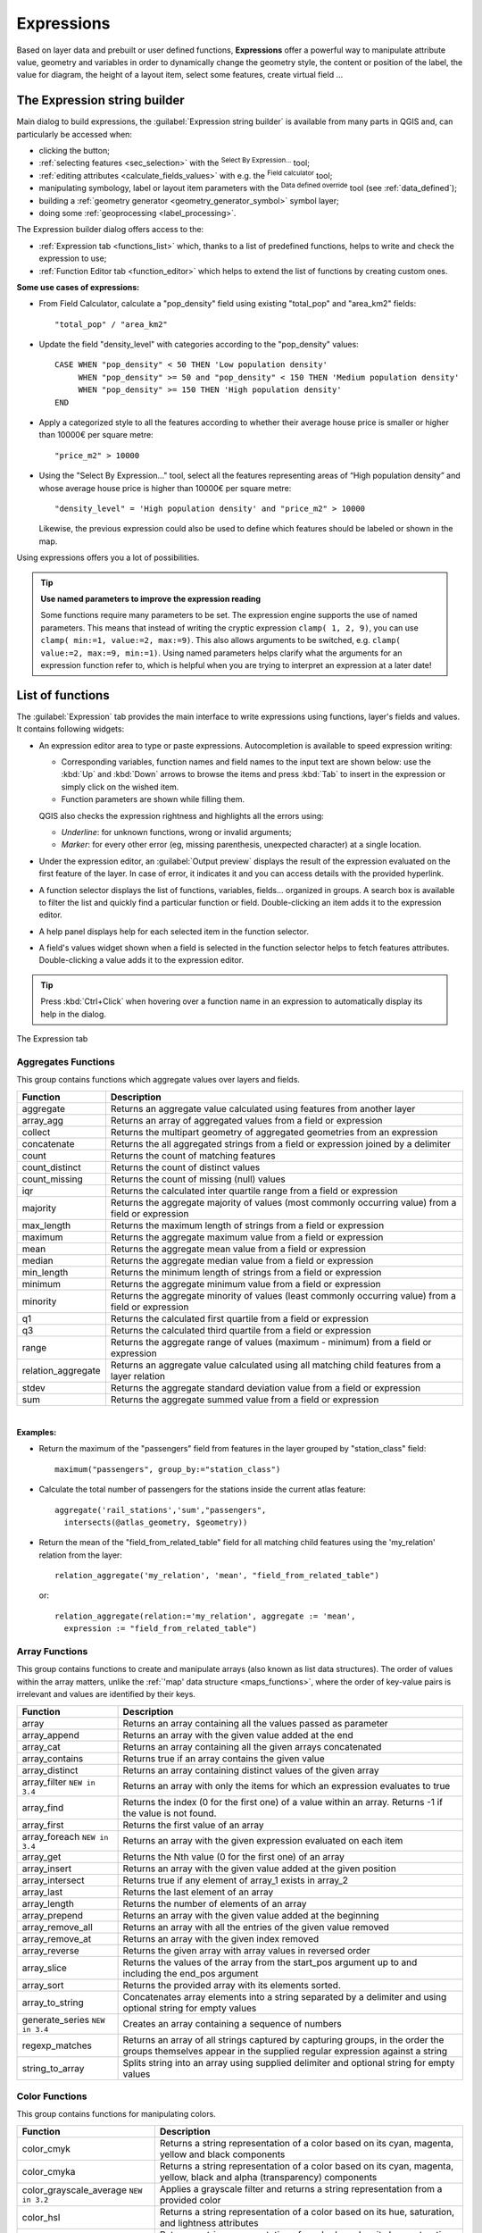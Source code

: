 .. only:: html

   |updatedisclaimer|

.. index:: Expressions

.. _vector_expressions:

************
Expressions
************

.. only:: html

   .. contents::
      :local:

Based on layer data and prebuilt or user defined functions, **Expressions**
offer a powerful way to manipulate attribute value, geometry and variables
in order to dynamically change the geometry style, the content or position
of the label, the value for diagram, the height of a layout item,
select some features, create virtual field ...

.. _expression_builder:

The Expression string builder
=============================

Main dialog to build expressions, the :guilabel:`Expression string builder`
is available from many parts in QGIS and, can particularly be accessed when:

* clicking the |expression| button;
* :ref:`selecting features <sec_selection>` with the |expressionSelect|
  :sup:`Select By Expression...` tool;
* :ref:`editing attributes <calculate_fields_values>` with e.g. the
  |calculateField| :sup:`Field calculator` tool;
* manipulating symbology, label or layout item parameters with the |dataDefined|
  :sup:`Data defined override` tool (see :ref:`data_defined`);
* building a :ref:`geometry generator <geometry_generator_symbol>` symbol layer;
* doing some :ref:`geoprocessing <label_processing>`.

The Expression builder dialog offers access to the:

* :ref:`Expression tab <functions_list>` which, thanks to a list of predefined
  functions, helps to write and check the expression to use;
* :ref:`Function Editor tab <function_editor>` which helps to extend the list of
  functions by creating custom ones.

**Some use cases of expressions:**

* From Field Calculator, calculate a "pop_density" field using existing "total_pop"
  and "area_km2" fields::

    "total_pop" / "area_km2"

* Update the field "density_level" with categories according to the "pop_density" values::

    CASE WHEN "pop_density" < 50 THEN 'Low population density'
         WHEN "pop_density" >= 50 and "pop_density" < 150 THEN 'Medium population density'
         WHEN "pop_density" >= 150 THEN 'High population density'
    END

* Apply a categorized style to all the features according to whether their average house
  price is smaller or higher than 10000€ per square metre::

    "price_m2" > 10000

* Using the "Select By Expression..." tool, select all the features representing
  areas of “High population density” and whose average house price is higher than
  10000€ per square metre::

    "density_level" = 'High population density' and "price_m2" > 10000

  Likewise, the previous expression could also be used to define which features
  should be labeled or shown in the map.

Using expressions offers you a lot of possibilities.

.. index:: Named parameters
   single: Expressions; Named parameters
   single: Functions; Named parameters

.. tip:: **Use named parameters to improve the expression reading**

  Some functions require many parameters to be set. The expression engine supports the
  use of named parameters. This means that instead of writing the cryptic expression
  ``clamp( 1, 2, 9)``, you can use ``clamp( min:=1, value:=2, max:=9)``. This also allows
  arguments to be switched, e.g. ``clamp( value:=2, max:=9, min:=1)``. Using named parameters
  helps clarify what the arguments for an expression function refer to, which is helpful
  when you are trying to interpret an expression at a later date!


.. index:: Functions
.. _functions_list:

List of functions
=================

The :guilabel:`Expression` tab provides the main interface to write expressions
using functions, layer's fields and values. It contains following widgets:

* An expression editor area to type or paste expressions. Autocompletion is
  available to speed expression writing:

  * Corresponding variables, function names and field names to the input text
    are shown below: use the :kbd:`Up` and :kbd:`Down` arrows to browse the
    items and press :kbd:`Tab` to insert in the expression or simply click
    on the wished item.
  * Function parameters are shown while filling them.

  QGIS also checks the expression rightness and highlights all the errors using:

  * *Underline*: for unknown functions, wrong or invalid arguments;
  * *Marker*: for every other error (eg, missing parenthesis, unexpected
    character) at a single location.

* Under the expression editor, an :guilabel:`Output preview` displays the result
  of the expression evaluated on the first feature of the layer. In case of
  error, it indicates it and you can access details with the provided hyperlink.
* A function selector displays the list of functions, variables, fields...
  organized in groups. A search box is available to filter the list and quickly
  find a particular function or field.
  Double-clicking an item adds it to the expression editor.
* A help panel displays help for each selected item in the function selector.
* A field's values widget shown when a field is selected in the function selector
  helps to fetch features attributes. Double-clicking a value adds it to the
  expression editor.

.. tip::

 Press :kbd:`Ctrl+Click` when hovering over a function name in an expression to
 automatically display its help in the dialog.

.. _figure_expression_tab:

.. figure:: img/function_list.png
   :align: center

   The Expression tab


.. index:: Aggregates
.. _aggregates_function:

Aggregates Functions
--------------------

This group contains functions which aggregate values over layers and fields.

====================== =======================================================
 Function               Description
====================== =======================================================
 aggregate              Returns an aggregate value calculated using
                        features from another layer
 array_agg              Returns an array of aggregated values from a field
                        or expression
 collect                Returns the multipart geometry of aggregated
                        geometries from an expression
 concatenate            Returns the all aggregated strings from a field
                        or expression joined by a delimiter
 count                  Returns the count of matching features
 count_distinct         Returns the count of distinct values
 count_missing          Returns the count of missing (null) values
 iqr                    Returns the calculated inter quartile range from
                        a field or expression
 majority               Returns the aggregate majority of values (most
                        commonly occurring value) from a field or expression
 max_length             Returns the maximum length of strings from a field
                        or expression
 maximum                Returns the aggregate maximum value from a field
                        or expression
 mean                   Returns the aggregate mean value from a field
                        or expression
 median                 Returns the aggregate median value from a field
                        or expression
 min_length             Returns the minimum length of strings from a field
                        or expression
 minimum                Returns the aggregate minimum value from a field
                        or expression
 minority               Returns the aggregate minority of values (least
                        commonly occurring value) from a field or expression
 q1                     Returns the calculated first quartile from a field
                        or expression
 q3                     Returns the calculated third quartile from a field
                        or expression
 range                  Returns the aggregate range of values (maximum -
                        minimum) from a field or expression
 relation_aggregate     Returns an aggregate value calculated using all
                        matching child features from a layer relation
 stdev                  Returns the aggregate standard deviation value
                        from a field or expression
 sum                    Returns the aggregate summed value from a field
                        or expression
====================== =======================================================

|

**Examples:**

* Return the maximum of the "passengers" field from features in the layer
  grouped by "station_class" field::

   maximum("passengers", group_by:="station_class")

* Calculate the total number of passengers for the stations inside the current
  atlas feature::

   aggregate('rail_stations','sum',"passengers",
     intersects(@atlas_geometry, $geometry))

* Return the mean of the "field_from_related_table" field for all matching
  child features using the 'my_relation' relation from the layer::

   relation_aggregate('my_relation', 'mean', "field_from_related_table")

  or::

   relation_aggregate(relation:='my_relation', aggregate := 'mean',
     expression := "field_from_related_table")


.. index:: Array, List data structure
.. _array_functions:

Array Functions
---------------

This group contains functions to create and manipulate arrays (also known as
list data structures). The order of values within the array matters, unlike the
:ref:`'map' data structure <maps_functions>`, where the order of key-value pairs
is irrelevant and values are identified by their keys.

====================== =======================================================
 Function               Description
====================== =======================================================
 array                  Returns an array containing all the values passed
                        as parameter
 array_append           Returns an array with the given value added at the end
 array_cat              Returns an array containing all the given arrays concatenated
 array_contains         Returns true if an array contains the given value
 array_distinct         Returns an array containing distinct values of the given array
 array_filter |34|      Returns an array with only the items for which an expression
                        evaluates to true
 array_find             Returns the index (0 for the first one) of a value
                        within an array. Returns -1 if the value is not found.
 array_first            Returns the first value of an array
 array_foreach |34|     Returns an array with the given expression evaluated on each item
 array_get              Returns the Nth value (0 for the first one) of an array
 array_insert           Returns an array with the given value added at the
                        given position
 array_intersect        Returns true if any element of array_1 exists in array_2
 array_last             Returns the last element of an array
 array_length           Returns the number of elements of an array
 array_prepend          Returns an array with the given value added at the beginning
 array_remove_all       Returns an array with all the entries of the given
                        value removed
 array_remove_at        Returns an array with the given index removed
 array_reverse          Returns the given array with array values in reversed order
 array_slice            Returns the values of the array from the start_pos argument up
                        to and including the end_pos argument
 array_sort             Returns the provided array with its elements sorted.
 array_to_string        Concatenates array elements into a string separated by
                        a delimiter and using optional string for empty values
 generate_series |34|   Creates an array containing a sequence of numbers
 regexp_matches         Returns an array of all strings captured by capturing
                        groups, in the order the groups themselves appear in
                        the supplied regular expression against a string
 string_to_array        Splits string into an array using supplied delimiter
                        and optional string for empty values
====================== =======================================================


Color Functions
----------------

This group contains functions for manipulating colors.

============================== ==========================================================
 Function                       Description
============================== ==========================================================
 color_cmyk                     Returns a string representation of a color based on
                                its cyan, magenta, yellow and black components
 color_cmyka                    Returns a string representation of a color based on
                                its cyan, magenta, yellow, black and alpha (transparency)
                                components
 color_grayscale_average |32|   Applies a grayscale filter and returns a string
                                representation from a provided color
 color_hsl                      Returns a string representation of a color based on
                                its hue, saturation, and lightness attributes
 color_hsla                     Returns a string representation of a color based on its
                                hue, saturation, lightness and alpha (transparency)
                                attributes
 color_hsv                      Returns a string representation of a color based on
                                its hue, saturation, and value attributes
 color_hsva                     Returns a string representation of a color based on
                                its hue, saturation, value and alpha (transparency)
                                attributes
 color_mix_rgb |32|             Returns a string representing a color mixing the red,
                                green, blue, and alpha values of two provided colors
                                based on a given ratio
 color_part                     Returns a specific component from a color string,
                                eg the red component or alpha component
 color_rgb                      Returns a string representation of a color based on
                                its red, green, and blue components
 color_rgba                     Returns a string representation of a color based on
                                its red, green, blue, and alpha (transparency) components
 create_ramp                    Returns a gradient ramp from a map of color strings and steps
 darker                         Returns a darker (or lighter) color string
 lighter                        Returns a lighter (or darker) color string
 project_color                  Returns a color from the project's color scheme
 ramp_color                     Returns a string representing a color from a color ramp
 set_color_part                 Sets a specific color component for a color string,
                                eg the red component or alpha component
============================== ==========================================================


Conditional Functions
---------------------

This group contains functions to handle conditional checks in expressions.

===================================== =========================================
 Function                              Description
===================================== =========================================
 CASE WHEN ... THEN ... END           Evaluates an expression and returns a
                                      result if true. You can test multiple
                                      conditions
 CASE WHEN ... THEN ... ELSE ... END  Evaluates an expression and returns a
                                      different result whether it's true or
                                      false. You can test multiple conditions
 coalesce                             Returns the first non-NULL value from
                                      the expression list
 if                                   Tests a condition and returns a
                                      different result depending on the
                                      conditional check
===================================== =========================================

|

**Some example:**

* Send back a value if the first condition is true, else another value::

    CASE WHEN "software" LIKE '%QGIS%' THEN 'QGIS' ELSE 'Other' END


.. _conversion_functions:

Conversions Functions
---------------------

This group contains functions to convert one data type to another
(e.g., string to integer, integer to string).

==================  ========================================================
 Function            Description
==================  ========================================================
 to_date             Converts a string into a date object
 to_datetime         Converts a string into a datetime object
 to_dm               Converts a coordinate to degree, minute
 to_dms              Converts coordinate to degree, minute, second
 to_int              Converts a string to integer number
 to_interval         Converts a string to an interval type (can be used
                     to take days, hours, months, etc. of a date)
 to_real             Converts a string to a real number
 to_string           Converts number to string
 to_time             Converts a string into a time object
==================  ========================================================


Custom Functions
-----------------

This group contains functions created by the user.
See :ref:`function_editor` for more details.


Date and Time Functions
------------------------

This group contains functions for handling date and time data.

==============  ==============================================================
 Function        Description
==============  ==============================================================
 age             Returns as an interval the difference between two dates
                 or datetimes
 day             Extracts the day from a date or datetime, or the number
                 of days from an interval
 day_of_week     Returns a number corresponding to the day of the week
                 for a specified date or datetime
 epoch           Returns the interval in milliseconds between the unix
                 epoch and a given date value
 hour            Extracts the hour from a datetime or time,
                 or the number of hours from an interval
 minute          Extracts the minute from a datetime or time,
                 or the number of minutes from an interval
 month           Extracts the month part from a date or datetime, or the
                 number of months from an interval
 now             Returns current date and time
 second          Extracts the second from a datetime or time,
                 or the number of seconds from an interval
 week            Extracts the week number from a date or datetime,
                 or the number of weeks from an interval
 year            Extracts the year part from a date or datetime,
                 or the number of years from an interval
==============  ==============================================================

|

This group also shares several functions with the :ref:`conversion_functions` (
to_date, to_time, to_datetime, to_interval) and :ref:`string_functions`
(format_date) groups.

**Some examples:**

* Get today's month and year in the "month_number/year" format:

  .. code-block:: sql

     format_date(now(),'MM/yyyy')
     -- Returns '03/2017'

Besides these functions, subtracting dates, datetimes or times using the
``-`` (minus) operator will return an interval.

Adding or subtracting an interval to dates, datetimes or times, using the
``+`` (plus) and ``-`` (minus) operators, will return a datetime.

* Get the number of days until QGIS 3.0 release:

  .. code-block:: sql

     to_date('2017-09-29') - to_date(now())
     -- Returns <interval: 203 days>

* The same with time:

  .. code-block:: sql

     to_datetime('2017-09-29 12:00:00') - to_datetime(now())
     -- Returns <interval: 202.49 days>

* Get the datetime of 100 days from now:

  .. code-block:: sql

     now() + to_interval('100 days')
     -- Returns <datetime: 2017-06-18 01:00:00>

.. note:: **Storing date and datetime and intervals on fields**

   The ability to store *date*, *time* and *datetime* values directly on
   fields may depend on the data source's provider (e.g., Shapefile accepts
   *date* format, but not *datetime* or *time* format). The following are some
   suggestions to overcome this limitation:

   * *date*, *Datetime* and *time* can be stored in text type fields after
     using the ``to_format()`` function.

   * *Intervals* can be stored in integer or decimal type fields after using
     one of the date extraction functions (e.g., ``day()`` to get the interval
     expressed in days)

.. _fields_values:

Fields and Values
------------------

Contains a list of fields from the layer.

Double-click a field name to have it added to your expression. You can also
type the field name (preferably inside double quotes) or its :ref:`alias
<configure_field>`.

To retrieve fields values to use in an expression, select the appropriate field
and, in the shown widget, choose between :guilabel:`10 Samples` and :guilabel:`All
Unique`. Requested values are then displayed and you can use the :guilabel:`Search`
box at the top of the list to filter the result.
Sample values can also be accessed via right-clicking on a field.

To add a value to the expression you are writing, double-click on it in the list.
If the value is of a string type, it should be simple quoted, otherwise no quote
is needed.


Fuzzy Matching Functions
-------------------------

This group contains functions for fuzzy comparisons between values.

=========================== =================================================
 Function                    Description
=========================== =================================================
 hamming_distance            Returns the number of characters at
                             corresponding positions within the input
                             strings where the characters are different
 levensheim                  Returns the minimum number of character edits
                             (insertions, deletions or substitutions)
                             required to change one string to another.
                             Measure the similarity between two strings
 longest_common_substring    Returns the longest common substring between
                             two strings
 soundex                     Returns the Soundex representation of a string
=========================== =================================================


General Functions
------------------

This group  contains general assorted functions.

====================  =======================================================
 Function              Description
====================  =======================================================
 env                   Gets an environment variable and returns its content
                       as a string. If the variable is not found, ``NULL``
                       will be returned.
 eval                  Evaluates an expression which is passed in a string.
                       Useful to expand dynamic parameters passed as context
                       variables or fields
 is_layer_visible      Returns true if a specified layer is visible
 layer_property        Returns a property of a layer or a value of its
                       metadata. It can be layer name, crs, geometry type,
                       feature count...
 var                   Returns the value stored within a specified
                       variable. See variable functions below
 with_variable         Creates and sets a variable for any expression code
                       that will be provided as a third argument. Useful to
                       avoid repetition in expressions where the same value
                       needs to be used more than once.
====================  =======================================================


.. _geometry_functions:

Geometry Functions
------------------

This group contains functions that operate on geometry objects (e.g., length, area).

+------------------------+---------------------------------------------------+
| Function               | Description                                       |
+========================+===================================================+
| $area                  | Returns the area size of the current feature      |
+------------------------+---------------------------------------------------+
| $geometry              | Returns the geometry of the current feature (can  |
|                        | be used for processing with other functions)      |
+------------------------+---------------------------------------------------+
| $length                | Returns the length of the current line feature    |
+------------------------+---------------------------------------------------+
| $perimeter             | Returns the perimeter of the current polygon      |
|                        | feature                                           |
+------------------------+---------------------------------------------------+
| $x                     | Returns the x coordinate of the current feature   |
+------------------------+---------------------------------------------------+
| $x_at(n)               | Returns the x coordinate of the nth node of the   |
|                        | current feature's geometry                        |
+------------------------+---------------------------------------------------+
| $y                     | Returns the y coordinate of the current feature   |
+------------------------+---------------------------------------------------+
| $y_at(n)               | Returns the y coordinate of the nth node of the   |
|                        | current feature's geometry                        |
+------------------------+---------------------------------------------------+
| angle_at_vertex        | Returns the bisector angle (average angle) to the |
|                        | geometry for a specified vertex on a linestring   |
|                        | geometry. Angles are in degrees clockwise from    |
|                        | north                                             |
+------------------------+---------------------------------------------------+
| area                   | Returns the area of a geometry polygon feature.   |
|                        | Calculations are in the Spatial Reference System  |
|                        | of this geometry                                  |
+------------------------+---------------------------------------------------+
| azimuth                | Returns the north-based azimuth as the angle in   |
|                        | radians measured clockwise from the vertical on   |
|                        | point_a to point_b                                |
+------------------------+---------------------------------------------------+
| boundary               | Returns the closure of the combinatorial boundary |
|                        | of the geometry (ie the topological boundary of   |
|                        | the geometry - see also :ref:`qgisboundary`).     |
+------------------------+---------------------------------------------------+
| bounds                 | Returns a geometry which represents the bounding  |
|                        | box of an input geometry. Calculations are in     |
|                        | the Spatial Reference System of this geometry     |
|                        | (see also :ref:`qgisboundingboxes`)               |
+------------------------+---------------------------------------------------+
| bounds_height          | Returns the height of the bounding box of a       |
|                        | geometry. Calculations are in the Spatial         |
|                        | Reference System of this geometry                 |
+------------------------+---------------------------------------------------+
| bounds_width           | Returns the width of the bounding box of a        |
|                        | geometry. Calculations are in the Spatial         |
|                        | Reference System of this geometry                 |
+------------------------+---------------------------------------------------+
| buffer                 | Returns a geometry that represents all points     |
|                        | whose distance from this geometry is less than    |
|                        | or equal to distance. Calculations are in the     |
|                        | Spatial Reference System of this geometry         |
|                        | (see also :ref:`qgisbuffer`)                      |
+------------------------+---------------------------------------------------+
| buffer_by_m |32|       | Creates a buffer along a line geometry where the  |
|                        | buffer diameter varies according to the m-values  |
|                        | at the line vertices                              |
|                        | (see also :ref:`qgisbufferbym`)                   |
+------------------------+---------------------------------------------------+
| centroid               | Returns the geometric center of a geometry        |
|                        | (see also :ref:`qgiscentroids`)                   |
+------------------------+---------------------------------------------------+
| closest_point          | Returns the point on a geometry that is closest   |
|                        | to a second geometry                              |
+------------------------+---------------------------------------------------+
| combine                | Returns the combination of two geometries         |
+------------------------+---------------------------------------------------+
| contains(a,b)          | Returns 1 (true) if and only if no points of b    |
|                        | lie in the exterior of a, and at least one point  |
|                        | of the interior of b lies in the interior of a    |
+------------------------+---------------------------------------------------+
| convex_hull            | Returns the convex hull of a geometry (this       |
|                        | represents the minimum convex geometry that       |
|                        | encloses all geometries within the set)           |
|                        | (see also :ref:`qgisconvexhull`)                  |
+------------------------+---------------------------------------------------+
| crosses                | Returns 1 (true) if the supplied geometries have  |
|                        | some, but not all, interior points in common      |
+------------------------+---------------------------------------------------+
| difference(a,b)        | Returns a geometry that represents that part of   |
|                        | geometry a that does not intersect with geometry b|
|                        | (see also :ref:`qgisdifference`)                  |
+------------------------+---------------------------------------------------+
| disjoint               | Returns 1 (true) if the geometries do not share   |
|                        | any space together                                |
+------------------------+---------------------------------------------------+
| distance               | Returns the minimum distance (based on Spatial    |
|                        | Reference System) between two geometries in       |
|                        | projected units                                   |
+------------------------+---------------------------------------------------+
| distance_to_vertex     | Returns the distance along the geometry to a      |
|                        | specified vertex                                  |
+------------------------+---------------------------------------------------+
| end_point              | Returns the last node from a geometry             |
|                        | (see also :ref:`qgisextractspecificvertices`)     |
+------------------------+---------------------------------------------------+
| extend                 | Extends the start and end of a linestring         |
|                        | geometry by a specified amount                    |
|                        | (see also :ref:`qgisextendlines`)                 |
+------------------------+---------------------------------------------------+
| exterior_ring          | Returns a line string representing the exterior   |
|                        | ring of a polygon geometry,                       |
|                        | or null if the geometry is not a polygon          |
+------------------------+---------------------------------------------------+
| extrude(geom,x,y)      | Returns an extruded version of the input (Multi-) |
|                        | Curve or (Multi-)Linestring geometry with an      |
|                        | extension specified by x and y                    |
+------------------------+---------------------------------------------------+
| flip_coordinates |32|  | Returns a copy of the geometry with the x and y   |
|                        | coordinates swapped (see also :ref:`qgisswapxy`)  |
+------------------------+---------------------------------------------------+
| geom_from_gml          | Returns a geometry created from a GML             |
|                        | representation of geometry                        |
+------------------------+---------------------------------------------------+
| geom_from_wkt          | Returns a geometry created from a well-known text |
|                        | (WKT) representation                              |
+------------------------+---------------------------------------------------+
| geom_to_wkt            | Returns the well-known text (WKT) representation  |
|                        | of the geometry without SRID metadata             |
+------------------------+---------------------------------------------------+
| geometry               | Returns a feature's geometry                      |
+------------------------+---------------------------------------------------+
| geometry_n             | Returns the nth geometry from a geometry          |
|                        | collection, or null if the input geometry         |
|                        | is not a collection                               |
+------------------------+---------------------------------------------------+
| hausdorff_distance     | Returns basically a measure of how similar or     |
|                        | dissimilar 2 geometries are, with a lower         |
|                        | distance indicating more similar geometries       |
+------------------------+---------------------------------------------------+
| inclination            | Returns the inclination measured from the zenith  |
|                        | (0) to the nadir (180) on point_a to point_b      |
+------------------------+---------------------------------------------------+
| interior_ring_n        | Returns the geometry of the nth interior ring     |
|                        | from a polygon geometry, or null if the geometry  |
|                        | is not a polygon                                  |
+------------------------+---------------------------------------------------+
| intersection           | Returns a geometry that represents the shared     |
|                        | portion of two geometries                         |
|                        | (see also  :ref:`qgisintersection`)               |
+------------------------+---------------------------------------------------+
| intersects             | Tests whether a geometry intersects another.      |
|                        | Returns 1 (true) if the geometries spatially      |
|                        | intersect (share any portion of space)            |
|                        | and 0 if they don't                               |
+------------------------+---------------------------------------------------+
| intersects_bbox        | Tests whether a geometry's bounding box overlaps  |
|                        | another geometry's bounding box. Returns 1 (true) |
|                        | if the geometries spatially intersect (share any  |
|                        | portion of space) their bounding box,             |
|                        | or 0 if they don't                                |
+------------------------+---------------------------------------------------+
| is_closed              | Returns true if a line string is closed           |
|                        | (start and end points are coincident), false if   |
|                        | a line string is not closed, or null if the       |
|                        | geometry is not a line string                     |
+------------------------+---------------------------------------------------+
| length                 | Returns length of a line geometry feature         |
|                        | (or length of a string)                           |
+------------------------+---------------------------------------------------+
| line_interpolate_angle | Returns the angle parallel to the geometry at a   |
|                        | specified distance along a linestring geometry.   |
|                        | Angles are in degrees clockwise from north.       |
+------------------------+---------------------------------------------------+
| line_interpolate_point | Returns the point interpolated by a specified     |
|                        | distance along a linestring geometry.             |
|                        | (see also :ref:`qgisinterpolatepoint`)            |
+------------------------+---------------------------------------------------+
| line_locate_point      | Returns the distance along a linestring           |
|                        | corresponding to the closest position the         |
|                        | linestring comes to a specified point geometry.   |
+------------------------+---------------------------------------------------+
| line_substring |34|    | Returns the portion of a line or curve geometry   |
|                        | falling betweeen specified start and end distances|
|                        | (measured from the beginning of the line)         |
|                        | (see also :ref:`qgislinesubstring`)               |
+------------------------+---------------------------------------------------+
| line_merge             | Returns a (Multi-)LineString geometry, where any  |
|                        | connected LineStrings from the input geometry     |
|                        | have been merged into a single linestring.        |
+------------------------+---------------------------------------------------+
| m                      | Returns the m value of a point geometry           |
+------------------------+---------------------------------------------------+
| make_circle            | Creates a circular geometry based on center point |
|                        | and radius                                        |
+------------------------+---------------------------------------------------+
| make_ellipse           | Creates an elliptical geometry based on center    |
|                        | point, axes and azimuth                           |
+------------------------+---------------------------------------------------+
| make_line              | Creates a line geometry from a series of point    |
|                        | geometries                                        |
+------------------------+---------------------------------------------------+
| make_point(x,y,z,m)    | Returns a point geometry from x and y (and        |
|                        | optional z or m) values                           |
+------------------------+---------------------------------------------------+
| make_point_m(x,y,m)    | Returns a point geometry from x and y coordinates |
|                        | and m values                                      |
+------------------------+---------------------------------------------------+
| make_polygon           | Creates a polygon geometry from an outer ring and |
|                        | optional series of inner ring geometries          |
+------------------------+---------------------------------------------------+
| make_regular_polygon   | Creates a regular polygon                         |
+------------------------+---------------------------------------------------+
| make_triangle          | Creates a triangle polygon                        |
+------------------------+---------------------------------------------------+
| minimal_circle         | Returns the minimal enclosing circle of an input  |
|                        | geometry (see also                                |
|                        | :ref:`qgisminimumenclosingcircle`)                |
+------------------------+---------------------------------------------------+
| nodes_to_points        | Returns a multipoint geometry consisting of every |
|                        | node in the input geometry                        |
|                        | (see also :ref:`qgisextractvertices`)             |
+------------------------+---------------------------------------------------+
| num_geometries         | Returns the number of geometries in a geometry    |
|                        | collection, or null if the input geometry is not  |
|                        | a collection                                      |
+------------------------+---------------------------------------------------+
| num_interior_rings     | Returns the number of interior rings in a polygon |
|                        | or geometry collection, or null if the input      |
|                        | geometry is not a polygon or collection           |
+------------------------+---------------------------------------------------+
| num_points             | Returns the number of vertices in a geometry      |
+------------------------+---------------------------------------------------+
| num_rings              | Returns the number of rings (including exterior   |
|                        | rings) in a polygon or geometry collection, or    |
|                        | null if the input geometry is not a polygon or    |
|                        | collection                                        |
+------------------------+---------------------------------------------------+
| offset_curve           | Returns a geometry formed by offsetting a         |
|                        | linestring geometry to the side. Distances are in |
|                        | the Spatial Reference System of this geometry.    |
|                        | (see also :ref:`qgisoffsetline`)                  |
+------------------------+---------------------------------------------------+
| order_parts            | Orders the parts of a MultiGeometry by a given    |
|                        | criteria                                          |
+------------------------+---------------------------------------------------+
| oriented_bbox          | Returns a geometry representing the minimal       |
|                        | oriented bounding box of an input geometry        |
|                        | (see also :ref:`qgisorientedminimumboundingbox`)  |
+------------------------+---------------------------------------------------+
| overlaps               | Tests whether a geometry overlaps another.        |
|                        | Returns 1 (true) if the geometries share space,   |
|                        | are of the same dimension, but are not completely |
|                        | contained by each other                           |
+------------------------+---------------------------------------------------+
| perimeter              | Returns the perimeter of a geometry polygon       |
|                        | feature. Calculations are in the Spatial          |
|                        | Reference System of this geometry                 |
+------------------------+---------------------------------------------------+
| point_n                | Returns a specific node from a geometry           |
|                        | (see also :ref:`qgisextractspecificvertices`)     |
+------------------------+---------------------------------------------------+
| point_on_surface       | Returns a point guaranteed to lie on the surface  |
|                        | of a geometry (see also :ref:`qgispointonsurface`)|
+------------------------+---------------------------------------------------+
| pole_of_inaccessibility| Calculates the approximate pole of inaccessibility|
|                        | for a surface, which is the most distant internal |
|                        | point from the boundary of the surface (see also  |
|                        | :ref:`qgispoleofinaccessibility`)                 |
+------------------------+---------------------------------------------------+
| project                | Returns a point projected from a start point      |
|                        | using a distance and bearing (azimuth) in radians |
|                        | (see also :ref:`qgisprojectpointcartesian`)       |
+------------------------+---------------------------------------------------+
| relate                 | Tests or returns the Dimensional Extended 9       |
|                        | Intersection Model (DE-9IM) representation of the |
|                        | relationship between two geometries               |
+------------------------+---------------------------------------------------+
| reverse                | Reverses the direction of a line string by        |
|                        | reversing the order of its vertices               |
|                        | (see also :ref:`qgisreverselinedirection`)        |
+------------------------+---------------------------------------------------+
| segments_to_lines      | Returns a multi line geometry consisting of a     |
|                        | line for every segment in the input geometry      |
|                        | (see also :ref:`qgisexplodelines`)                |
+------------------------+---------------------------------------------------+
| shortest_line          | Returns the shortest line joining two geometries. |
|                        | The resultant line will start at geometry 1 and   |
|                        | end at geometry 2                                 |
+------------------------+---------------------------------------------------+
| simplify               | Simplifies a geometry by removing nodes using a   |
|                        | distance based threshold                          |
|                        | (see also :ref:`qgissimplifygeometries`)          |
+------------------------+---------------------------------------------------+
| simplify_vw            | Simplifies a geometry by removing nodes using an  |
|                        | area based threshold                              |
|                        | (see also :ref:`qgissimplifygeometries`)          |
+------------------------+---------------------------------------------------+
| single_sided_buffer    | Returns a geometry formed by buffering out just   |
|                        | one side of a linestring geometry. Distances are  |
|                        | in the Spatial Reference System of this geometry  |
|                        | (see also :ref:`qgissinglesidedbuffer`)           |
+------------------------+---------------------------------------------------+
| smooth                 | Smooths a geometry by adding extra nodes which    |
|                        | round off corners in the geometry                 |
|                        | (see also :ref:`qgissmoothgeometry`)              |
+------------------------+---------------------------------------------------+
| start_point            | Returns the first node from a geometry            |
|                        | (see also :ref:`qgisextractspecificvertices`)     |
+------------------------+---------------------------------------------------+
| sym_difference         | Returns a geometry that represents the portions   |
|                        | of two geometries that do not intersect           |
|                        | (see also :ref:`qgissymmetricaldifference`)       |
+------------------------+---------------------------------------------------+
| tapered_buffer |32|    | Creates a buffer along a line geometry where the  |
|                        | buffer diameter varies evenly over the length of  |
|                        | the line (see also :ref:`qgistaperedbuffer`)      |
+------------------------+---------------------------------------------------+
| touches                | Tests whether a geometry touches another.         |
|                        | Returns 1 (true) if the geometries have at least  |
|                        | one point in common, but their interiors do not   |
|                        | intersect                                         |
+------------------------+---------------------------------------------------+
| transform              | Returns the geometry transformed from the source  |
|                        | CRS to the destination CRS                        |
|                        | (see also :ref:`qgisreprojectlayer`)              |
+------------------------+---------------------------------------------------+
| translate              | Returns a translated version of a geometry.       |
|                        | Calculations are in the Spatial Reference System  |
|                        | of the geometry                                   |
|                        | (see also :ref:`qgistranslategeometry`)           |
+------------------------+---------------------------------------------------+
| union                  | Returns a geometry that represents the point set  |
|                        | union of the geometries                           |
+------------------------+---------------------------------------------------+
| wedge_buffer |32|      | Returns a wedge shaped buffer originating from a  |
|                        | point geometry given an angle and radii           |
|                        | (see also :ref:`qgiswedgebuffers`)                |
+------------------------+---------------------------------------------------+
| within (a,b)           | Tests whether a geometry is within another.       |
|                        | Returns 1 (true) if geometry a is completely      |
|                        | inside geometry b                                 |
+------------------------+---------------------------------------------------+
| x                      | Returns the x coordinate of a point geometry, or  |
|                        | the x coordinate of the centroid for a non-point  |
|                        | geometry                                          |
+------------------------+---------------------------------------------------+
| x_min                  | Returns the minimum x coordinate of a geometry.   |
|                        | Calculations are in the Spatial Reference System  |
|                        | of this geometry                                  |
+------------------------+---------------------------------------------------+
| x_max                  | Returns the maximum x coordinate of a geometry.   |
|                        | Calculations are in the Spatial Reference System  |
|                        | of this geometry                                  |
+------------------------+---------------------------------------------------+
| y                      | Returns the y coordinate of a point geometry, or  |
|                        | the y coordinate of the centroid for a non-point  |
|                        | geometry                                          |
+------------------------+---------------------------------------------------+
| y_min                  | Returns the minimum y coordinate of a geometry.   |
|                        | Calculations are in the Spatial Reference System  |
|                        | of this geometry                                  |
+------------------------+---------------------------------------------------+
| y_max                  | Returns the maximum y coordinate of a geometry.   |
|                        | Calculations are in the Spatial Reference System  |
|                        | of this geometry                                  |
+------------------------+---------------------------------------------------+
| z                      | Returns the z coordinate of a point geometry      |
+------------------------+---------------------------------------------------+

|

**Some examples:**

* You can manipulate the current geometry with the variable $geometry to create
  a buffer or get the point on surface::

   buffer( $geometry, 10 )
   point_on_surface( $geometry )

* Return the x coordinate of the current feature's centroid::

    x( $geometry )

* Send back a value according to feature's area::

    CASE WHEN $area > 10 000 THEN 'Larger' ELSE 'Smaller' END


Layout Functions
----------------

This group contains functions to manipulate print layout items properties.

==================  ========================================================
 Function            Description
==================  ========================================================
 item_variables      Returns a map of variables from a layout item inside
                     this print layout
==================  ========================================================

|

**Some example:**

* Get the scale of the 'Map 0' in the current print layout::

    map_get( item_variables('Map 0'), 'map_scale')


Map Layers
----------

This group contains a list of the available layers in the current project.
This offers a convenient way to write expressions referring to multiple layers,
such as when performing :ref:`aggregates <aggregates_function>`, :ref:`attribute
<record_attributes>` or :ref:`spatial <geometry_functions>` queries.

.. index:: Map data structure, Dictionary, Key-value pairs, Associative arrays
.. _maps_functions:

Maps Functions
--------------

This group contains functions to create or manipulate keys and values of map
data structures (also known as dictionary objects, key-value pairs, or associative
arrays). Unlike the :ref:`list data structure <array_functions>` where values
order matters, the order of the key-value pairs in the map object is not relevant
and values are identified by their keys.

==================== =========================================================
 Function             Description
==================== =========================================================
 hstore_to_map        Creates a map from a hstore-formatted string
 json_to_map          Creates a map from a json-formatted string
 map                  Returns a map containing all the keys and values passed
                      as pair of parameters
 map_akeys            Returns all the keys of a map as an array
 map_avals            Returns all the values of a map as an array
 map_concat           Returns a map containing all the entries of the given
                      maps. If two maps contain the same key, the value of
                      the second map is taken.
 map_delete           Returns a map with the given key and its corresponding
                      value deleted
 map_exist            Returns true if the given key exists in the map
 map_get              Returns the value of a map, given it's key
 map_insert           Returns a map with an added key/value
 map_to_hstore        Merges map elements into a hstore-formatted string
 map_to_json          Merges map elements into a json-formatted string
==================== =========================================================


Mathematical Functions
-----------------------

This group contains math functions (e.g., square root, sin and cos).

=================  ==========================================================
 Function           Description
=================  ==========================================================
 abs                Returns the absolute value of a number
 acos               Returns the inverse cosine of a value in radians
 asin               Returns the inverse sine of a value in radians
 atan               Returns the inverse tangent of a value in radians
 atan2(y,x)         Returns the inverse tangent of y/x by using the signs
                    of the two arguments to determine the quadrant of the
                    result
 azimuth(a,b)       Returns the north-based azimuth as the angle in radians
                    measured clockwise from the vertical on point a
                    to point b
 ceil               Rounds a number upwards
 clamp              Restricts an input value to a specified range
 cos                Returns the cosine of a value in radians
 degrees            Converts from radians to degrees
 exp                Returns exponential of a value
 floor              Rounds a number downwards
 inclination        Returns the inclination measured from the zenith (0) to
                    the nadir (180) on point_a to point_b.
 ln                 Returns the natural logarithm of the passed expression
 log                Returns the value of the logarithm of the passed
                    value and base
 log10              Returns the value of the base 10 logarithm of the
                    passed expression
 max                Returns the largest not null value in a set of values
 min                Returns the smallest not null value in a set of values
 pi                 Returns the value of pi for calculations
 radians            Converts from degrees to radians
 rand               Returns the random integer within the range specified
                    by the minimum and maximum argument (inclusive)
 randf              Returns the random float within the range specified
                    by the minimum and maximum argument (inclusive)
 round              Rounds to number of decimal places
 scale_exp          Transforms a given value from an input domain
                    to an output range using an exponential curve
 scale_linear       Transforms a given value from an input domain
                    to an output range using linear interpolation
 sin                Returns the sine of an angle
 sqrt               Returns the square root of a value
 tan                Returns the tangent of an angle
=================  ==========================================================


Operators
----------

This group contains operators (e.g., +, -, \*).
Note that for most of the mathematical functions below,
if one of the inputs is NULL then the result is NULL.

=========================== ===================================================
 Function                    Description
=========================== ===================================================
 a + b                       Addition of two values (a plus b)
 a - b                       Subtraction of two values (a minus b).
 a * b                       Multiplication of two values (a multiplied by b)
 a / b                       Division of two values (a divided by b)
 a % b                       Remainder of division of a by b
                             (eg, 7 % 2 = 1, or 2 fits into 7 three times
                             with remainder 1)
 a ^ b                       Power of two values (for example, 2^2=4 or 2^3=8)
 a < b                       Compares two values and evaluates to 1 if the
                             left value is less than the right value
                             (a is smaller than b)
 a <= b                      Compares two values and evaluates to 1 if the
                             left value isless than or equal to the right
                             value
 a <> b                      Compares two values and evaluates to 1
                             if they are not equal
 a = b                       Compares two values and evaluates to 1
                             if they are equal
 a != b                      a and b are not equal
 a > b                       Compares two values and evaluates to 1
                             if the left value is greater than the right
                             value (a is larger than b)
 a >= b                      Compares two values and evaluates to 1
                             if the left value is greater than or equal to
                             the right value
 a ~ b                       a matches the regular expression b
 ||                          Joins two values together into a string.
                             If one of the values is NULL the result will
                             be NULL
 '\\n'                       Inserts a new line in a string
 LIKE                        Returns 1 if the first parameter matches the
                             supplied pattern
 ILIKE                       Returns 1 if the first parameter matches
                             case-insensitive the supplied pattern (ILIKE
                             can be used instead of LIKE to make the match
                             case-insensitive)
 a IS b                      Tests whether two values are identical.
                             Returns 1 if a is the same as b
 a OR b                      Returns 1 when condition a or condition b is true
 a AND b                     Returns 1 when conditions a and b are true
 NOT                         Negates a condition
 column name "column name"   Value of the field column name, take care to
                             not be confused with simple quote, see below
 'string'                    a string value, take care to not be confused
                             with double quote, see above
 NULL                        null value
 a IS NULL                   a has no value
 a IS NOT NULL               a has a value
 a IN (value[,value])        a is below the values listed
 a NOT IN (value[,value])    a is not below the values listed
=========================== ===================================================

|

.. note:: **About fields concatenation**

  You can concatenate strings using either `||` or ``+``. The latter also means
  sum up expression. So if you have an integer (field or numeric value) this can
  be error prone. In this case, you should use `||`. If you concatenate two
  string values, you can use both.

**Some examples:**

* Joins a string and a value from a column name::

    'My feature''s id is: ' || "gid"
    'My feature''s id is: ' + "gid" => triggers an error as gid is an integer
    "country_name" + '(' + "country_code" + ')'
    "country_name" || '(' || "country_code" || ')'


* Test if the "description" attribute field starts with the 'Hello' string
  in the value (note the position of the % character)::

    "description" LIKE 'Hello%'


.. _raster_functions:

Rasters Functions
-----------------

This group contains functions to operate on raster layer.

==================== =========================================================
 Function             Description
==================== =========================================================
 raster_statistic     Returns statistics from a raster layer
 raster_value |34|    Returns the raster band value at the provided point
==================== =========================================================


.. _record_attributes:

Record and Attributes Functions
-------------------------------

This group contains functions that operate on record identifiers.

==================== =========================================================
 Function             Description
==================== =========================================================
 $currentfeature      Returns the current feature being evaluated.
                      This can be used with the 'attribute' function
                      to evaluate attribute values from the current feature.
 $id                  Returns the feature id of the current row
 attribute            Returns the value of a specified attribute from a
                      feature
 get_feature          Returns the first feature of a layer matching a
                      given attribute value
 get_feature_by_id    Returns the feature of a layer matching the given
                      feature ID
 is_selected          Returns if a feature is selected
 num_selected         Returns the number of selected features on a given layer
 represent_value      Returns the configured representation value for a
                      field value (convenient with some :ref:`widget types
                      <edit_widgets>`)
 uuid                 Generates a Universally Unique Identifier (UUID)
                      for each row. Each UUID is 38 characters long.
==================== =========================================================

|

**Some examples:**

* Return the first feature in layer "LayerA" whose field "id" has the same value
  as the field "name" of the current feature (a kind of jointure)::

    get_feature( 'layerA', 'id', attribute( $currentfeature, 'name') )

* Calculate the area of the joined feature from the previous example::

    area( geometry( get_feature( 'layerA', 'id', attribute( $currentfeature, 'name') ) ) )


.. _string_functions:

String Functions
-----------------

This group contains functions that operate on strings
(e.g., that replace, convert to upper case).

=====================  ======================================================
 Function               Description
=====================  ======================================================
 char                   Returns the character associated with a unicode code
 concat                 Concatenates several strings to one
 format                 Formats a string using supplied arguments
 format_date            Formats a date type or string into a custom
                        string format
 format_number          Returns a number formatted with the locale
                        separator for thousands (also truncates the
                        number to the number of supplied places)
 left(string, n)        Returns a substring that contains the n
                        leftmost characters of the string
 length                 Returns length of a string
                        (or length of a line geometry feature)
 lower                  converts a string to lower case
 lpad                   Returns a string padded on the left to the specified
                        width, using the fill character
 regexp_match           Returns the first matching position matching a regular
                        expression within a string, or 0 if the substring is
                        not found
 regexp_replace         Returns a string with the supplied regular
                        expression replaced
 regexp_substr          Returns the portion of a string which matches
                        a supplied regular expression
 replace                Returns a string with the supplied string, array, or
                        map of strings replaced by a string, an array of strings
                        or paired values
 right(string, n)       Returns a substring that contains the n
                        rightmost characters of the string
 rpad                   Returns a string padded on the right to the specified
                        width, using the fill character
 strpos                 Returns the first matching position of a substring within
                        another string, or 0 if the substring is not found
 substr                 Returns a part of a string
 title                  Converts all words of a string to title
                        case (all words lower case with leading
                        capital letter)
 trim                   Removes all leading and trailing white
                        space (spaces, tabs, etc.) from a string
 upper                  Converts string a to upper case
 wordwrap               Returns a string wrapped to a maximum/
                        minimum number of characters
=====================  ======================================================


.. _variables_functions:

Variables Functions
--------------------

This group contains dynamic variables related to the application, the project
file and other settings.
It means that some functions may not be available according to the context:

- from the |expressionSelect| :sup:`Select by expression` dialog
- from the |calculateField| :sup:`Field calculator` dialog
- from the layer properties dialog
- from the print layout

To use these functions in an expression, they should be preceded by @ character
(e.g, @row_number). Are concerned:

============================ =======================================================
 Function                     Description
============================ =======================================================
 algorithm_id                 Returns the unique ID of an algorithm
 atlas_feature                Returns the current atlas feature (as feature object)
 atlas_featureid              Returns the current atlas feature ID
 atlas_featurenumber          Returns the current atlas feature number in the layout
 atlas_filename               Returns the current atlas file name
 atlas_geometry               Returns the current atlas feature geometry
 atlas_layerid                Returns the current atlas coverage layer ID
 atlas_layername              Returns the current atlas coverage layer name
 atlas_pagename               Returns the current atlas page name
 atlas_totalfeatures          Returns the total number of features in atlas
 canvas_cursor_point          Returns the last cursor position on the canvas in the
                              project's geographical coordinates
 cluster_color                Returns the color of symbols within a cluster, or NULL
                              if symbols have mixed colors
 cluster_size                 Returns the number of symbols contained within a cluster
 current_feature              Returns the feature currently being edited in the
                              attribute form or table row
 current_geometry             Returns the geometry of the feature currently being edited
                              in the form or the table row
 geometry_part_count          Returns the number of parts in rendered feature's geometry
 geometry_part_num            Returns the current geometry part number for feature being rendered
 geometry_point_count         Returns the number of points in the rendered geometry's part
 geometry_point_num           Returns the current point number in the rendered geometry's part
 grid_axis                    Returns the current grid annotation axis
                              (eg, 'x' for longitude, 'y' for latitude)
 grid_number                  Returns the current grid annotation value
 item_id                      Returns the layout item user ID
                              (not necessarily unique)
 item_uuid                    Returns the layout item unique ID
 layer                        Returns the current layer
 layer_id                     Returns the ID of current layer
 layer_name                   Returns the name of current layer
 layout_dpi                   Returns the composition resolution (DPI)
 layout_name                  Returns the layout name
 layout_numpages              Returns the number of pages in the layout
 layout_page                  Returns the page number of the current item in the layout
 layout_pageheight            Returns the active page height in the layout (in mm)
 layout_pagewidth             Returns the active page width in the layout (in mm)
 map_crs                      Returns the Coordinate reference system of the current map
 map_crs_definition           Returns the full definition of the Coordinate reference
                              system of the current map
 map_extent                   Returns the geometry representing the current extent of the map
 map_extent_center            Returns the point feature at the center of the map
 map_extent_height            Returns the current height of the map
 map_extent_width             Returns the current width of the map
 map_id                       Returns the ID of current map destination.
                              This will be 'canvas' for canvas renders, and
                              the item ID for layout map renders
 map_layer_ids |34|           Returns the list of map layer IDs visible in the map
 map_layers |34|              Returns the list of map layers visible in the map
 map_rotation                 Returns the current rotation of the map
 map_scale                    Returns the current scale of the map
 map_units                    Returns the units of map measurements
 notification_message         Content of the notification message sent by the provider
                              (available only for actions triggered by provider notifications).
 parent                       Returns attributes and geometry from the parent feature when
                              in the filter of the "aggregate" expression function
 project_abstract |32|        Returns the project abstract, taken from project metadata
 project_author |32|          Returns the project author, taken from project metadata
 project_basename |32|        Returns the basename of current project's filename (without
                              path and extension)
 project_creation_date |32|   Returns the project creation date, taken from project metadata
 project_crs                  Returns the Coordinate reference system of the project
 project_crs_definition       Returns the full definition of the Coordinate reference
                              system of the project
 project_filename             Returns the filename of the current project
 project_folder               Returns the folder of the current project
 project_home |32|            Returns the home path of the current project
 project_identifier |32|      Returns the project identifier, taken from the project's metadata
 project_keywords |32|        Returns the project keywords, taken from the project's metadata
 project_path                 Returns the full path (including file name) of the current project
 project_title                Returns the title of current project
 qgis_locale                  Returns the current language of QGIS
 qgis_os_name                 Returns the current Operating system name,
                              eg 'windows', 'linux' or 'osx'
 qgis_platform                Returns QGIS platform, eg 'desktop' or 'server'
 qgis_release_name            Returns current QGIS release name
 qgis_short_version           Returns current QGIS version short string
 qgis_version                 Returns current QGIS version string
 qgis_version_no              Returns current QGIS version number
 snapping_results             Gives access to snapping results while digitizing a
                              feature (only available in add feature)
 symbol_angle                 Returns the angle of the symbol used to render
                              the feature (valid for marker symbols only)
 symbol_color                 Returns the color of the symbol used to render
                              the feature
 user_account_name            Returns the current user's operating system
                              account name
 user_full_name               Returns the current user's operating system
                              user name
 row_number                   Stores the number of the current row
 value                        Returns the current value
 with_variable                Allows setting a variable for usage within an expression
                              and avoid recalculating the same value repeatedly
============================ =======================================================

|

**Some examples:**

* Return the x coordinate of a map item center to insert into a label in layout::

   x( map_get( item_variables( 'map1'), 'map_extent_center' ) )

* Return for each feature in the current layer the number of overlapping airports
  features::

   aggregate( layer:='airport', aggregate:='count', expression:="code",
                  filter:=intersects( $geometry, geometry( @parent ) ) )

* Get the object_id of the first snapped point of a line::

   with_variable(
     'first_snapped_point',
     array_first( @snapping_results ),
     attribute(
       get_feature_by_id(
         map_get( @first_snapped_point, 'layer' ),
         map_get( @first_snapped_point, 'feature_id' )
       ),
       'object_id'
     )
   )


Recent Functions
-----------------

This group contains recently used functions. Depending on the context of its
usage (feature selection, field calculator, generic), any applied expression
is added to the corresponding list (up to ten expressions), sorted from the
more recent to the less one.
This helps to quickly retrieve and reapply any previously used expression.


.. index:: Custom functions
.. _function_editor:

Function Editor
===============

With the :guilabel:`Function Editor` tab, you are able to write your own functions
in Python language. This provides a handy and comfortable way to address
particular needs that would not be covered by the predefined functions.

.. _figure_expression_function:

.. figure:: img/function_editor.png
   :align: center

   The Function Editor tab

To create a new function:

#. Press the |signPlus| :sup:`New File` button.
#. Enter a name to use in the form that pops up and press :guilabel:`OK`.

   A new item of the name you provide is added in the left panel of the
   :guilabel:`Function Editor` tab; this is a Python :file:`.py` file based on
   QGIS template file and stored in the :file:`/python/expressions` folder
   under the active user profile directory.
#. The right panel displays the content of the file: a python script template.
   Update the code and its help according to your needs.
#. Press the |start| :guilabel:`Save and Load Functions` button.
   The function you wrote is added to the functions tree in the :guilabel:`Expression`
   tab, by default under the ``Custom`` group.
#. Enjoy your new function.
#. If the function requires improvements, enable the :guilabel:`Function Editor`
   tab, do the changes and press again the |start| :guilabel:`Save and Load
   Functions` button to make them available in the file, hence in any expression
   tab.
   
Custom Python functions are stored under the user profile directory, meaning that at
each QGIS startup, it will auto load all the functions defined with the current user
profile. Be aware that new functions are only saved in the :file:`/python/expressions`
folder and not in the project file.
If you share a project that uses one of your custom functions you will need to also
share the :file:`.py` file in the :file:`/python/expressions` folder.

Here's a short example on how to create your own functions:

.. code-block:: python

   from qgis.core import *
   from qgis.gui import *

   @qgsfunction(args='auto', group='Custom')
   def my_sum(value1, value2, feature, parent):
       """
       Calculates the sum of the two parameters value1 and value2.
       <h2>Example usage:</h2>
       <ul>
         <li>my_sum(5, 8) -> 13</li>
         <li>my_sum("field1", "field2") -> 42</li>
       </ul>
       """
       return value1 + value2


The short example creates a function ``my_sum`` that will give you a function
with two values.
When using the ``args='auto'`` function argument the number of function
arguments required will be calculated by the number of arguments the function
has been defined with in Python (minus 2 - ``feature``, and ``parent``).

This function can then be used in expressions:

.. _figure_expression_custom_function:

.. figure:: img/customFunction.png
   :align: center

   Custom Function added to the Expression tab


Further information about creating Python code can be found in the
:ref:`PyQGIS-Developer-Cookbook`.


.. Substitutions definitions - AVOID EDITING PAST THIS LINE
   This will be automatically updated by the find_set_subst.py script.
   If you need to create a new substitution manually,
   please add it also to the substitutions.txt file in the
   source folder.

.. |32| replace:: ``NEW in 3.2``
.. |34| replace:: ``NEW in 3.4``
.. |calculateField| image:: /static/common/mActionCalculateField.png
   :width: 1.5em
.. |dataDefined| image:: /static/common/mIconDataDefine.png
   :width: 1.5em
.. |expression| image:: /static/common/mIconExpression.png
   :width: 1.5em
.. |expressionSelect| image:: /static/common/mIconExpressionSelect.png
   :width: 1.5em
.. |signPlus| image:: /static/common/symbologyAdd.png
   :width: 1.5em
.. |start| image:: /static/common/mActionStart.png
   :width: 1.5em
.. |updatedisclaimer| replace:: :disclaimer:`Docs in progress for 'QGIS testing'. Visit https://docs.qgis.org/2.18 for QGIS 2.18 docs and translations.`
